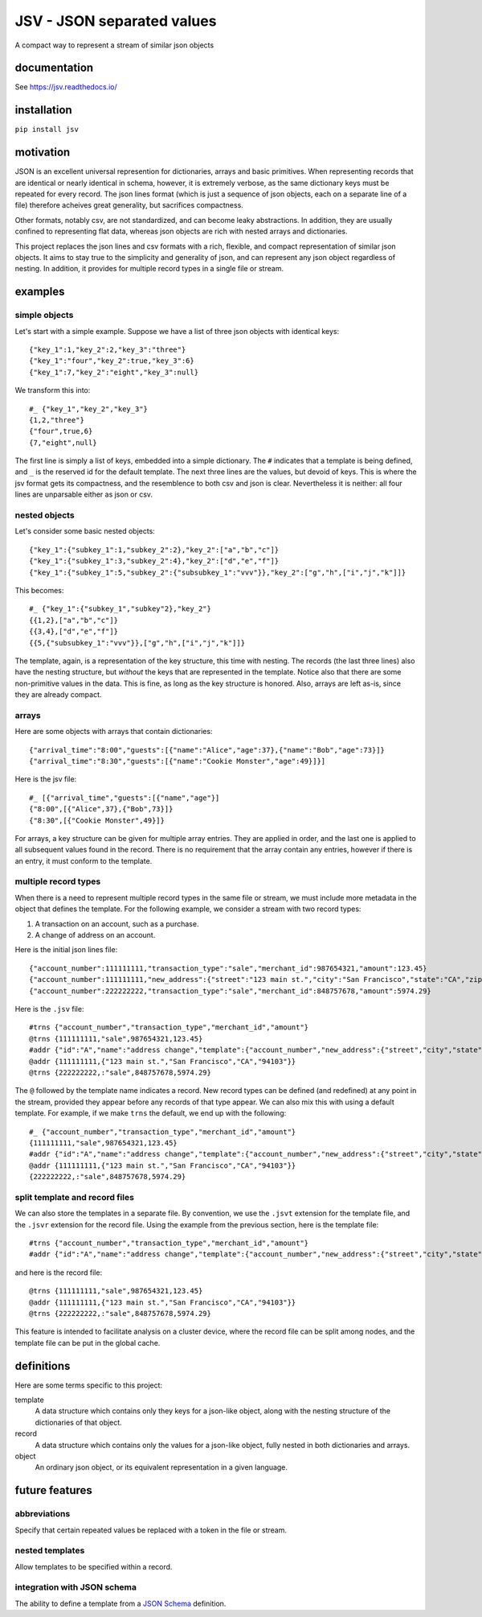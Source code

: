 JSV - JSON separated values
===========================

.. image:: https://travis-ci.org/akovner/jsv.svg?branch=master
    :target: https://travis-ci.org/akovner/jsv
.. image:: https://coveralls.io/repos/github/akovner/jsv/badge.svg?branch=master
    :target: https://coveralls.io/github/akovner/jsv?branch=master
.. image:: https://readthedocs.org/projects/jsv/badge/?version=latest
    :target: https://jsv.readthedocs.io/en/latest/?badge=latest
    :alt: Documentation Status

A compact way to represent a stream of similar json objects

documentation
-------------

See `<https://jsv.readthedocs.io/>`_

installation
------------

``pip install jsv``

motivation
----------

JSON is an excellent universal represention for dictionaries, arrays and basic primitives. When representing records that are identical or nearly identical in schema, however, it is extremely verbose, as the same dictionary keys must be repeated for every record. The json lines format (which is just a sequence of json objects, each on a separate line of a file) therefore acheives great generality, but sacrifices compactness.

Other formats, notably csv, are not standardized, and can become leaky abstractions. In addition, they are usually confined to representing flat data, whereas json objects are rich with nested arrays and dictionaries.

This project replaces the json lines and csv formats with a rich, flexible, and compact representation of similar json objects. It aims to stay true to the simplicity and generality of json, and can represent any json object regardless of nesting. In addition, it provides for multiple record types in a single file or stream.

examples
--------

simple objects
++++++++++++++

Let's start with a simple example. Suppose we have a list of three json objects with identical keys: ::

    {"key_1":1,"key_2":2,"key_3":"three"}
    {"key_1":"four","key_2":true,"key_3":6}
    {"key_1":7,"key_2":"eight","key_3":null}
    
We transform this into: ::

    #_ {"key_1","key_2","key_3"}
    {1,2,"three"}
    {"four",true,6}
    {7,"eight",null}
    
The first line is simply a list of keys, embedded into a simple dictionary. The ``#`` indicates that a template is being defined, and ``_`` is the reserved id for the default template. The next three lines are the values, but devoid of keys. This is where the jsv format gets its compactness, and the resemblence to both csv and json is clear. Nevertheless it is neither: all four lines are unparsable either as json or csv.

nested objects
++++++++++++++

Let's consider some basic nested objects: ::

    {"key_1":{"subkey_1":1,"subkey_2":2},"key_2":["a","b","c"]}
    {"key_1":{"subkey_1":3,"subkey_2":4},"key_2":["d","e","f"]}
    {"key_1":{"subkey_1":5,"subkey_2":{"subsubkey_1":"vvv"}},"key_2":["g","h",["i","j","k"]]}
    
This becomes: ::

    #_ {"key_1":{"subkey_1","subkey"2},"key_2"}
    {{1,2},["a","b","c"]}
    {{3,4},["d","e","f"]}
    {{5,{"subsubkey_1":"vvv"}},["g","h",["i","j","k"]]}
    
The template, again, is a representation of the key structure, this time with nesting. The records (the last three lines) also have the nesting structure, but *without* the keys that are represented in the template. Notice also that there are some non-primitive values in the data. This is fine, as long as the key structure is honored. Also, arrays are left as-is, since they are already compact.

arrays
++++++

Here are some objects with arrays that contain dictionaries: ::

    {"arrival_time":"8:00","guests":[{"name":"Alice","age":37},{"name":"Bob","age":73}]}
    {"arrival_time":"8:30","guests":[{"name":"Cookie Monster","age":49}]}]

Here is the jsv file: ::

    #_ [{"arrival_time","guests":[{"name","age"}]
    {"8:00",[{"Alice",37},{"Bob",73}]}
    {"8:30",[{"Cookie Monster",49}]}

For arrays, a key structure can be given for multiple array entries. They are applied in order, and the last one is applied to all subsequent values found in the record. There is no requirement that the array contain any entries, however if there is an entry, it must conform to the template.

multiple record types
+++++++++++++++++++++

When there is a need to represent multiple record types in the same file or stream, we must include more metadata in the object that defines the template. For the following example, we consider a stream with two record types:

#. A transaction on an account, such as a purchase.
#. A change of address on an account.

Here is the initial json lines file: ::

    {"account_number":111111111,"transaction_type":"sale","merchant_id":987654321,"amount":123.45}
    {"account_number":111111111,"new_address":{"street":"123 main st.","city":"San Francisco","state":"CA","zip":"94103"}
    {"account_number":222222222,"transaction_type":"sale","merchant_id":848757678,"amount":5974.29}
    
Here is the ``.jsv`` file: ::

    #trns {"account_number","transaction_type","merchant_id","amount"}
    @trns {111111111,"sale",987654321,123.45}
    #addr {"id":"A","name":"address change","template":{"account_number","new_address":{"street","city","state","zip"}}}
    @addr {111111111,{"123 main st.","San Francisco","CA","94103"}}
    @trns {222222222,:"sale",848757678,5974.29}
    
The ``@`` followed by the template name indicates a record. New record types can be defined (and redefined) at any point in the stream, provided they appear before any records of that type appear. We can also mix this with using a default template. For example, if we make ``trns`` the default, we end up with the following: ::

    #_ {"account_number","transaction_type","merchant_id","amount"}
    {111111111,"sale",987654321,123.45}
    #addr {"id":"A","name":"address change","template":{"account_number","new_address":{"street","city","state","zip"}}}
    @addr {111111111,{"123 main st.","San Francisco","CA","94103"}}
    {222222222,:"sale",848757678,5974.29}

split template and record files
+++++++++++++++++++++++++++++++

We can also store the templates in a separate file. By convention, we use the ``.jsvt`` extension for the template file, and the ``.jsvr`` extension for the record file. Using the example from the previous section, here is the template file: ::

    #trns {"account_number","transaction_type","merchant_id","amount"}
    #addr {"id":"A","name":"address change","template":{"account_number","new_address":{"street","city","state","zip"}}}

and here is the record file: ::

    @trns {111111111,"sale",987654321,123.45}
    @addr {111111111,{"123 main st.","San Francisco","CA","94103"}}
    @trns {222222222,:"sale",848757678,5974.29}

This feature is intended to facilitate analysis on a cluster device, where the record file can be split among nodes, and the template file can be put in the global cache.

definitions
-----------

Here are some terms specific to this project:

template
  A data structure which contains only they keys for a json-like object, along with the nesting structure of the dictionaries of that object.

record
  A data structure which contains only the values for a json-like object, fully nested in both dictionaries and arrays.
  
object
  An ordinary json object, or its equivalent representation in a given language.

future features
---------------

abbreviations
+++++++++++++

Specify that certain repeated values be replaced with a token in the file or stream.

nested templates
++++++++++++++++

Allow templates to be specified within a record.

integration with JSON schema
++++++++++++++++++++++++++++

The ability to define a template from a `JSON Schema <https://json-schema.org/>`_ definition.
